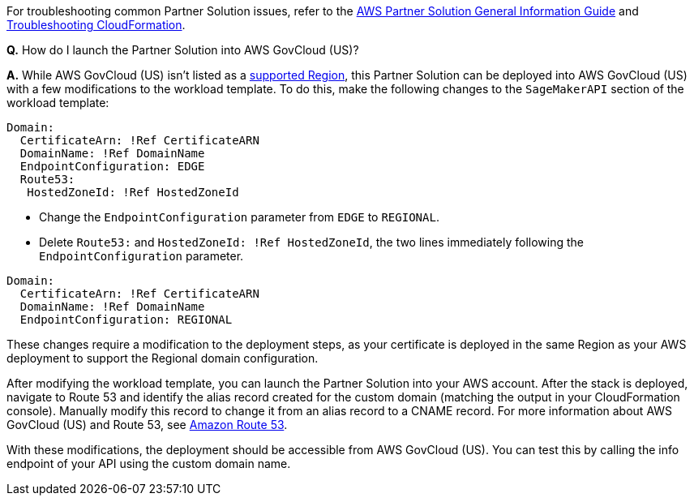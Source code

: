 // Add any unique troubleshooting steps here.

For troubleshooting common Partner Solution issues, refer to the https://fwd.aws/rA69w?[AWS Partner Solution General Information Guide^] and https://docs.aws.amazon.com/AWSCloudFormation/latest/UserGuide/troubleshooting.html[Troubleshooting CloudFormation^].

*Q.* How do I launch the Partner Solution into AWS GovCloud (US)?

*A.* While AWS GovCloud (US) isn't listed as a link:#_supported_regions[supported Region], this Partner Solution can be deployed into AWS GovCloud (US) with a few modifications to the workload template. To do this, make the following changes to the `SageMakerAPI` section of the workload template:

----
Domain:
  CertificateArn: !Ref CertificateARN
  DomainName: !Ref DomainName
  EndpointConfiguration: EDGE
  Route53:
   HostedZoneId: !Ref HostedZoneId
----

* Change the `EndpointConfiguration` parameter from `EDGE` to `REGIONAL`.
* Delete `Route53:` and `HostedZoneId:  !Ref HostedZoneId`, the two lines immediately following the `EndpointConfiguration` parameter.

----
Domain:
  CertificateArn: !Ref CertificateARN
  DomainName: !Ref DomainName
  EndpointConfiguration: REGIONAL
  
----

These changes require a modification to the deployment steps, as your certificate is deployed in the same Region as your AWS deployment to support the Regional domain configuration. 

After modifying the workload template, you can launch the Partner Solution into your AWS account. After the stack is deployed, navigate to Route 53 and identify the alias record created for the custom domain (matching the output in your CloudFormation console). Manually modify this record to change it from an alias record to a CNAME record. For more information about AWS GovCloud (US) and Route 53, see https://docs.aws.amazon.com/govcloud-us/latest/UserGuide/govcloud-r53.html[Amazon Route 53^]. 

With these modifications, the deployment should be accessible from AWS GovCloud (US). You can test this by calling the info endpoint of your API using the custom domain name. 